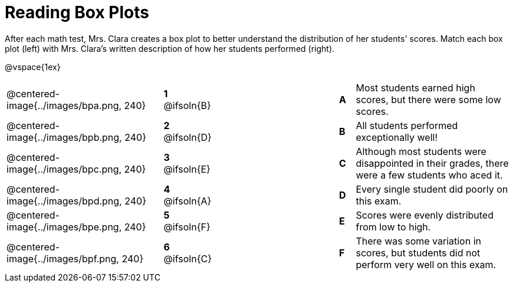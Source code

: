 = Reading Box Plots

++++
<style>
img { width: 200px; }
.centered-image { padding: 1ex 0 !important; }

/* Format matching answers to render with an arrow */
.solution::before{ content: ' → '; }
</style>
++++

After each math test, Mrs. Clara creates a box plot to better understand the distribution of her students' scores. Match each box plot (left) with Mrs. Clara's written description of how her students performed (right).

@vspace{1ex}

[.FillVerticalSpace, cols=".^10a,^.^3a,8,^.^1a,.^10a",stripes="none",grid="none",frame="none"]
|===
| @centered-image{../images/bpa.png, 240}
|*1* @ifsoln{B}||*A*
| Most students earned high scores, but there were some low scores.

| @centered-image{../images/bpb.png, 240}
|*2* @ifsoln{D}||*B*
| All students performed exceptionally well!

| @centered-image{../images/bpc.png, 240}
|*3* @ifsoln{E}||*C*
| Although most students were disappointed in their grades, there were a few students who aced it.

| @centered-image{../images/bpd.png, 240}
|*4* @ifsoln{A}||*D*
| Every single student did poorly on this exam.

| @centered-image{../images/bpe.png, 240}
|*5* @ifsoln{F}||*E*
| Scores were evenly distributed from low to high.


| @centered-image{../images/bpf.png, 240}
|*6* @ifsoln{C}||*F*
| There was some variation in scores, but students did not perform very well on this exam.

|===

